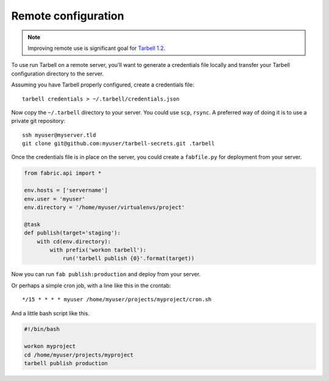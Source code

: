 Remote configuration
====================

.. note::

    Improving remote use is significant goal for `Tarbell 1.2 <https://github.com/newsapps/flask-tarbell/milestones/1.2>`_.

To use run Tarbell on a remote server, you'll want to generate a credentials file locally and transfer
your Tarbell configuration directory to the server.

Assuming you have Tarbell properly configured, create a credentials file::

    tarbell credentials > ~/.tarbell/credentials.json

Now copy the ``~/.tarbell`` directory to your server. You could use ``scp``, ``rsync``. A preferred 
way of doing it is to use a private git repository::

    ssh myuser@myserver.tld
    git clone git@github.com:myuser/tarbell-secrets.git .tarbell

Once the credentials file is in place on the server, you could create a ``fabfile.py`` for deployment
from your server.

.. code-block:: python

    from fabric.api import *

    env.hosts = ['servername']
    env.user = 'myuser'
    env.directory = '/home/myuser/virtualenvs/project'

    @task
    def publish(target='staging'):
        with cd(env.directory):
            with prefix('workon tarbell'):
                run('tarbell publish {0}'.format(target))

Now you can run ``fab publish:production`` and deploy from your server.

Or perhaps a simple cron job, with a line like this in the crontab::

    */15 * * * * myuser /home/myuser/projects/myproject/cron.sh

And a little bash script like this.

.. code-block:: bash

    #!/bin/bash

    workon myproject
    cd /home/myuser/projects/myproject
    tarbell publish production




